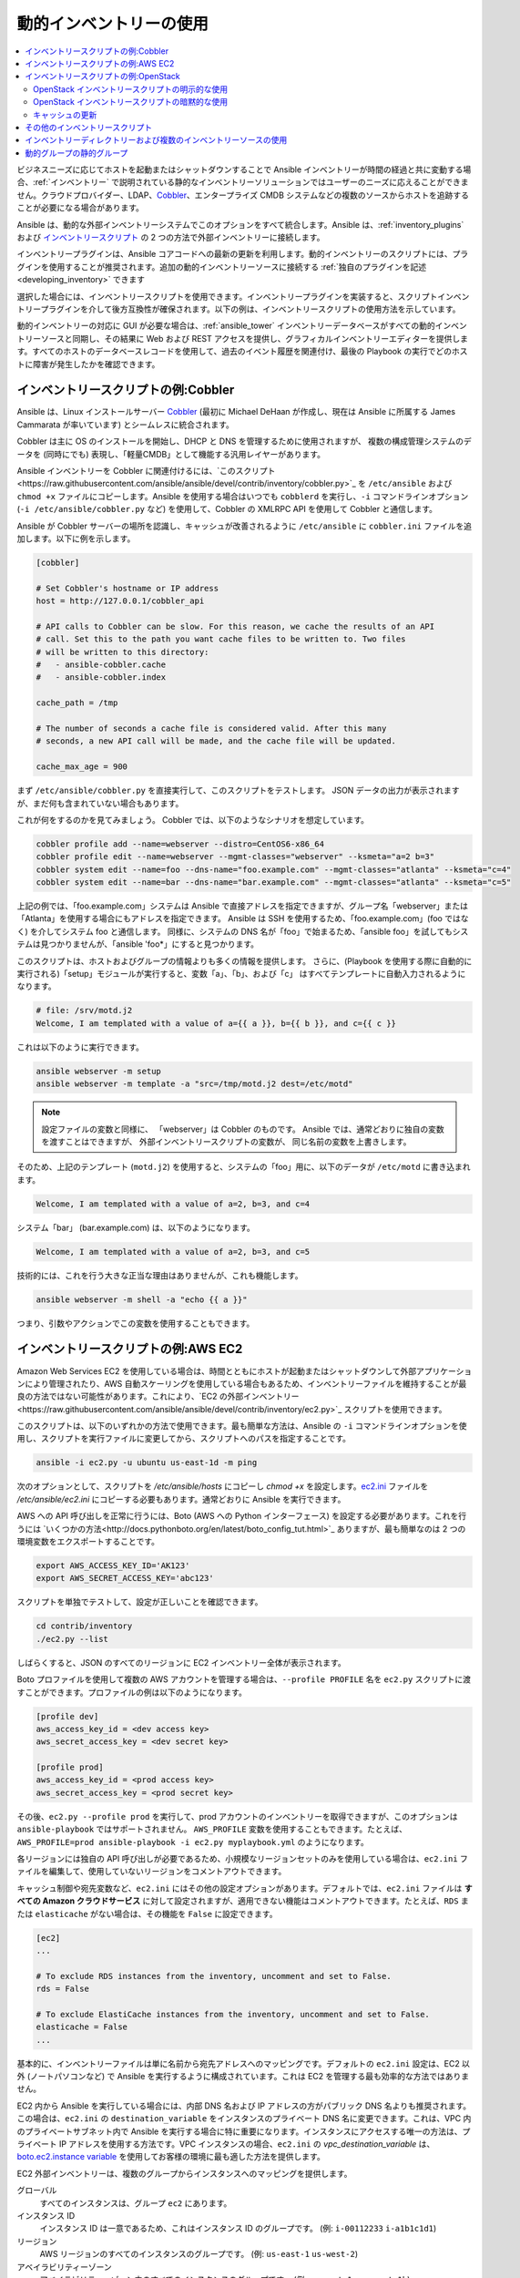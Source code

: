 .. _intro_dynamic_inventory:
.. _dynamic_inventory:

******************************
動的インベントリーの使用
******************************

.. contents::
   :local:

ビジネスニーズに応じてホストを起動またはシャットダウンすることで Ansible インベントリーが時間の経過と共に変動する場合、:ref:`インベントリー` で説明されている静的なインベントリーソリューションではユーザーのニーズに応えることができません。クラウドプロバイダー、LDAP、`Cobbler <https://cobbler.github.io>`_、エンタープライズ CMDB システムなどの複数のソースからホストを追跡することが必要になる場合があります。

Ansible は、動的な外部インベントリーシステムでこのオプションをすべて統合します。Ansible は、:ref:`inventory_plugins` および `インベントリースクリプト <https://github.com/ansible/ansible/tree/devel/contrib/inventory>`_ の 2 つの方法で外部インベントリーに接続します。

インベントリープラグインは、Ansible コアコードへの最新の更新を利用します。動的インベントリーのスクリプトには、プラグインを使用することが推奨されます。追加の動的インベントリーソースに接続する :ref:`独自のプラグインを記述<developing_inventory>` できます

選択した場合には、インベントリースクリプトを使用できます。インベントリープラグインを実装すると、スクリプトインベントリープラグインを介して後方互換性が確保されます。以下の例は、インベントリースクリプトの使用方法を示しています。

動的インベントリーの対応に GUI が必要な場合は、:ref:`ansible_tower` インベントリーデータベースがすべての動的インベントリーソースと同期し、その結果に Web および REST アクセスを提供し、グラフィカルインベントリーエディターを提供します。すべてのホストのデータベースレコードを使用して、過去のイベント履歴を関連付け、最後の Playbook の実行でどのホストに障害が発生したかを確認できます。

.. _cobbler_example:

インベントリースクリプトの例:Cobbler
=================================

Ansible は、Linux インストールサーバー `Cobbler <https://cobbler.github.io>`_ (最初に Michael DeHaan が作成し、現在は Ansible に所属する James Cammarata が率いています) とシームレスに統合されます。

Cobbler は主に OS のインストールを開始し、DHCP と DNS を管理するために使用されますが、
複数の構成管理システムのデータを (同時にでも) 表現し、「軽量CMDB」として機能する汎用レイヤーがあります。

Ansible インベントリーを Cobbler に関連付けるには、`このスクリプト<https://raw.githubusercontent.com/ansible/ansible/devel/contrib/inventory/cobbler.py>`_ を ``/etc/ansible`` および ``chmod +x`` ファイルにコピーします。Ansible を使用する場合はいつでも ``cobblerd`` を実行し、``-i`` コマンドラインオプション (``-i /etc/ansible/cobbler.py`` など) を使用して、Cobbler の XMLRPC API を使用して Cobbler と通信します。

Ansible が Cobbler サーバーの場所を認識し、キャッシュが改善されるように ``/etc/ansible`` に ``cobbler.ini`` ファイルを追加します。以下に例を示します。

.. code-block:: text

    [cobbler]

    # Set Cobbler's hostname or IP address
    host = http://127.0.0.1/cobbler_api

    # API calls to Cobbler can be slow. For this reason, we cache the results of an API
    # call. Set this to the path you want cache files to be written to. Two files
    # will be written to this directory:
    #   - ansible-cobbler.cache
    #   - ansible-cobbler.index

    cache_path = /tmp

    # The number of seconds a cache file is considered valid. After this many
    # seconds, a new API call will be made, and the cache file will be updated.

    cache_max_age = 900


まず ``/etc/ansible/cobbler.py`` を直接実行して、このスクリプトをテストします。  JSON データの出力が表示されますが、まだ何も含まれていない場合もあります。

これが何をするのかを見てみましょう。 Cobbler では、以下のようなシナリオを想定しています。

.. code-block:: bash

    cobbler profile add --name=webserver --distro=CentOS6-x86_64
    cobbler profile edit --name=webserver --mgmt-classes="webserver" --ksmeta="a=2 b=3"
    cobbler system edit --name=foo --dns-name="foo.example.com" --mgmt-classes="atlanta" --ksmeta="c=4"
    cobbler system edit --name=bar --dns-name="bar.example.com" --mgmt-classes="atlanta" --ksmeta="c=5"

上記の例では、「foo.example.com」システムは Ansible で直接アドレスを指定できますが、グループ名「webserver」または「Atlanta」を使用する場合にもアドレスを指定できます。 Ansible は SSH を使用するため、「foo.example.com」(foo ではなく) を介してシステム foo と通信します。 同様に、システムの DNS 名が「foo」で始まるため、「ansible foo」を試してもシステムは見つかりませんが、「ansible 'foo*」にすると見つかります。

このスクリプトは、ホストおよびグループの情報よりも多くの情報を提供します。 さらに、(Playbook を使用する際に自動的に実行される)「setup」モジュールが実行すると、変数「a」、「b」、および「c」 はすべてテンプレートに自動入力されるようになります。

.. code-block:: text

    # file: /srv/motd.j2
    Welcome, I am templated with a value of a={{ a }}, b={{ b }}, and c={{ c }}

これは以下のように実行できます。

.. code-block:: bash

    ansible webserver -m setup
    ansible webserver -m template -a "src=/tmp/motd.j2 dest=/etc/motd"

.. note::
   設定ファイルの変数と同様に、
   「webserver」は Cobbler のものです。 Ansible では、通常どおりに独自の変数を渡すことはできますが、
   外部インベントリースクリプトの変数が、
   同じ名前の変数を上書きします。

そのため、上記のテンプレート (``motd.j2``) を使用すると、システムの「foo」用に、以下のデータが ``/etc/motd`` に書き込まれます。

.. code-block:: text

    Welcome, I am templated with a value of a=2, b=3, and c=4

システム「bar」 (bar.example.com) は、以下のようになります。

.. code-block:: text

    Welcome, I am templated with a value of a=2, b=3, and c=5

技術的には、これを行う大きな正当な理由はありませんが、これも機能します。

.. code-block:: bash

    ansible webserver -m shell -a "echo {{ a }}"

つまり、引数やアクションでこの変数を使用することもできます。

.. _aws_example:

インベントリースクリプトの例:AWS EC2
=================================

Amazon Web Services EC2 を使用している場合は、時間とともにホストが起動またはシャットダウンして外部アプリケーションにより管理されたり、AWS 自動スケーリングを使用している場合もあるため、インベントリーファイルを維持することが最良の方法ではない可能性があります。これにより、`EC2 の外部インベントリー<https://raw.githubusercontent.com/ansible/ansible/devel/contrib/inventory/ec2.py>`_ スクリプトを使用できます。

このスクリプトは、以下のいずれかの方法で使用できます。最も簡単な方法は、Ansible の ``-i`` コマンドラインオプションを使用し、スクリプトを実行ファイルに変更してから、スクリプトへのパスを指定することです。

.. code-block:: bash

    ansible -i ec2.py -u ubuntu us-east-1d -m ping

次のオプションとして、スクリプトを `/etc/ansible/hosts` にコピーし `chmod +x` を設定します。`ec2.ini <https://raw.githubusercontent.com/ansible/ansible/devel/contrib/inventory/ec2.ini>`_ ファイルを `/etc/ansible/ec2.ini` にコピーする必要もあります。通常どおりに Ansible を実行できます。

AWS への API 呼び出しを正常に行うには、Boto (AWS への Python インターフェース) を設定する必要があります。これを行うには `いくつかの方法<http://docs.pythonboto.org/en/latest/boto_config_tut.html>`_ ありますが、最も簡単なのは 2 つの環境変数をエクスポートすることです。

.. code-block:: bash

    export AWS_ACCESS_KEY_ID='AK123'
    export AWS_SECRET_ACCESS_KEY='abc123'

スクリプトを単独でテストして、設定が正しいことを確認できます。

.. code-block:: bash

    cd contrib/inventory
    ./ec2.py --list

しばらくすると、JSON のすべてのリージョンに EC2 インベントリー全体が表示されます。

Boto プロファイルを使用して複数の AWS アカウントを管理する場合は、``--profile PROFILE`` 名を ``ec2.py`` スクリプトに渡すことができます。プロファイルの例は以下のようになります。

.. code-block:: text

    [profile dev]
    aws_access_key_id = <dev access key>
    aws_secret_access_key = <dev secret key>

    [profile prod]
    aws_access_key_id = <prod access key>
    aws_secret_access_key = <prod secret key>

その後、``ec2.py --profile prod`` を実行して、prod アカウントのインベントリーを取得できますが、このオプションは ``ansible-playbook`` ではサポートされません。
``AWS_PROFILE`` 変数を使用することもできます。たとえば、``AWS_PROFILE=prod ansible-playbook -i ec2.py myplaybook.yml`` のようになります。

各リージョンには独自の API 呼び出しが必要であるため、小規模なリージョンセットのみを使用している場合は、``ec2.ini`` ファイルを編集して、使用していないリージョンをコメントアウトできます。

キャッシュ制御や宛先変数など、``ec2.ini`` にはその他の設定オプションがあります。デフォルトでは、``ec2.ini`` ファイルは **すべての Amazon クラウドサービス** に対して設定されますが、適用できない機能はコメントアウトできます。たとえば、``RDS`` または ``elasticache`` がない場合は、その機能を ``False`` に設定できます。

.. code-block:: text

    [ec2]
    ...

    # To exclude RDS instances from the inventory, uncomment and set to False.
    rds = False

    # To exclude ElastiCache instances from the inventory, uncomment and set to False.
    elasticache = False
    ...

基本的に、インベントリーファイルは単に名前から宛先アドレスへのマッピングです。デフォルトの ``ec2.ini`` 設定は、EC2 以外 (ノートパソコンなど) で Ansible を実行するように構成されています。これは EC2 を管理する最も効率的な方法ではありません。

EC2 内から Ansible を実行している場合には、内部 DNS 名および IP アドレスの方がパブリック DNS 名よりも推奨されます。この場合は、``ec2.ini`` の ``destination_variable`` をインスタンスのプライベート DNS 名に変更できます。これは、VPC 内のプライベートサブネット内で Ansible を実行する場合に特に重要になります。インスタンスにアクセスする唯一の方法は、プライベート IP アドレスを使用する方法です。VPC インスタンスの場合、``ec2.ini`` の `vpc_destination_variable` は、`boto.ec2.instance variable <http://docs.pythonboto.org/en/latest/ref/ec2.html#module-boto.ec2.instance>`_ を使用してお客様の環境に最も適した方法を提供します。

EC2 外部インベントリーは、複数のグループからインスタンスへのマッピングを提供します。

グローバル
  すべてのインスタンスは、グループ ``ec2`` にあります。

インスタンス ID
  インスタンス ID は一意であるため、これはインスタンス ID のグループです。
  (例: 
  ``i-00112233``
  ``i-a1b1c1d1``)

リージョン
  AWS リージョンのすべてのインスタンスのグループです。
  (例: 
  ``us-east-1``
  ``us-west-2``)

アベイラビリティーゾーン
  アベイラビリティーゾーン内のすべてのインスタンスのグループです。
  (例: 
  ``us-east-1a``
  ``us-east-1b``)

セキュリティーグループ
  インスタンスは複数のセキュリティーグループに属します。セキュリティーグループごとにグループが作成され、英数字以外のすべての文字がアンダースコア (_) に変換されます。各グループの先頭には ``security_group_`` が付けられます。現在、ダッシュ (-) もアンダースコア (_) に変換されます。ec2.ini の replace_dash_in_groups 設定を使用して変更できます (これはいくつかのバージョンで変更されているため、詳細は ec2.ini を確認してください)。
  (例: 
  ``security_group_default``
  ``security_group_webservers``
  ``security_group_Pete_s_Fancy_Group``)

タグ
  各インスタンスには、タグと呼ばれるさまざまなキーと値のペアを関連付けることができます。最も一般的なタグキーは「Name」ですが、他のタグも使用できます。キーと値の各ペアはインスタンスの独自のグループで、``tag_KEY_VALUE`` の形式でアンダースコアに変換される特殊文字が再度使用されます。
  (例: 
  ``tag_Name_redis-master-001`` が ``tag_Name_redis_master_001`` になり、
  ``tag_aws_cloudformation_logical-id_WebServerGroup`` が ``tag_aws_cloudformation_logical_id_WebServerGroup`` となるように、
  tag_Name_Web を使用できます。)

Ansible が特定のサーバーと対話する場合、EC2 インベントリースクリプトは ``--host HOST`` オプションを使用して再度呼び出されます。これは、インデックスキャッシュで HOST を検索してインスタンス ID を取得し、AWS への API 呼び出しを行い、その特定のインスタンスに関する情報を取得します。次に、そのインスタンスに関する情報を変数として Playbook で利用できるようにします。各変数の先頭には ``ec2_`` が付けられます。利用可能な変数の一部は次のとおりです。

- ec2_architecture
- ec2_description
- ec2_dns_name
- ec2_id
- ec2_image_id
- ec2_instance_type
- ec2_ip_address
- ec2_kernel
- ec2_key_name
- ec2_launch_time
- ec2_monitored
- ec2_ownerId
- ec2_placement
- ec2_platform
- ec2_previous_state
- ec2_private_dns_name
- ec2_private_ip_address
- ec2_public_dns_name
- ec2_ramdisk
- ec2_region
- ec2_root_device_name
- ec2_root_device_type
- ec2_security_group_ids
- ec2_security_group_names
- ec2_spot_instance_request_id
- ec2_state
- ec2_state_code
- ec2_state_reason
- ec2_status
- ec2_subnet_id
- ec2_tag_Name
- ec2_tenancy
- ec2_virtualization_type
- ec2_vpc_id

``ec2_security_group_ids`` と ``ec2_security_group_names`` は両方とも、すべてのセキュリティーグループをコンマ区切った一覧になります。各 EC2 タグは ``ec2_tag_KEY`` 形式の変数です。

インスタンスで使用可能な変数の完全一覧を表示するには、スクリプトを単独で実行します。

.. code-block:: bash

    cd contrib/inventory
    ./ec2.py --host ec2-12-12-12-12.compute-1.amazonaws.com

AWS インベントリースクリプトは、API 呼び出しの繰り返しを回避するために結果をキャッシュし、このキャッシュ設定は ec2.ini で構成できることに注意してください。 キャッシュを明示的に消去するには、
``--refresh-cache`` パラメーターを使用して ec2.py スクリプトを実行します。

.. code-block:: bash

    ./ec2.py --refresh-cache

.. _openstack_example:

インベントリースクリプトの例:OpenStack
===================================

独自のインベントリーファイルを手動で管理する代わりに、OpenStack ベースのクラウドを使用する場合は、動的インベントリー ``openstack_inventory.py`` を使用して、OpenStack から直接 Compute インスタンスに関する情報を取得できます。

最新バージョンの OpenStack インベントリースクリプトは、`こちら <https://raw.githubusercontent.com/ansible/ansible/devel/contrib/inventory/openstack_inventory.py>`_ からダウンロードできます。

(`-i openstack_inventory.py` 引数を Ansible に渡すことで) インベントリースクリプトを明示的に使用するか、(スクリプトを `/etc/ansible/hosts` において) 暗黙的に使用できます。

OpenStack インベントリースクリプトの明示的な使用
------------------------------------------

最新バージョンの OpenStack の動的インベントリースクリプトをダウンロードし、実行可能にします。

    wget https://raw.githubusercontent.com/ansible/ansible/devel/contrib/inventory/openstack_inventory.py
    chmod +x openstack_inventory.py

.. note::
    `openstack.py` という名前は付けないでください。この名前は、openstacksdk からのインポートと競合します。

OpenStack RC ファイルを読み込みます。

.. code-block:: bash

    source openstack.rc

.. note::

    OpenStack RC ファイルには、認証 URL、ユーザー名、パスワード、リージョン名など、クラウドプロバイダーとの接続を確立するためにクライアントツールが必要とする環境変数が含まれています。OpenStack RC ファイルのダウンロード、作成、または読み込み (source) の方法は、`OpenStack RC ファイルを使用して環境変数の設定<https://docs.openstack.org/user-guide/common/cli_set_environment_variables_using_openstack_rc.html>`_.を参照してください。

`nova list` などの単純なコマンドを実行してエラーを返さないようにすることで、ファイルが正常に読み込まれたことを確認できます。

.. note::

    OpenStack コマンドラインのクライアントは、`nova list` コマンドを実行する必要があります。これらのインストール方法の詳細は、`OpenStack コマンドラインクライアントのインストール <https://docs.openstack.org/user-guide/common/cli_install_openstack_command_line_clients.html>`_ を参照してください。

OpenStack の動的インベントリースクリプトを手動でテストして、想定どおりに機能していることを確認します。

    ./openstack_inventory.py --list

しばらくすると、Compute インスタンスに関する情報が含まれる JSON 出力が表示されます。

動的インベントリースクリプトが想定どおりに機能していることを確認したら、以下のように Ansible が `openstack_inventory.py` スクリプトをインベントリーファイルとして使用するように指定します。

.. code-block:: bash

    ansible -i openstack_inventory.py all -m ping

OpenStack インベントリースクリプトの暗黙的な使用
------------------------------------------

最新バージョンの OpenStack 動的インベントリースクリプトをダウンロードし、実行可能にし、これを `/etc/ansible/hosts` にコピーします。

.. code-block:: bash

    wget https://raw.githubusercontent.com/ansible/ansible/devel/contrib/inventory/openstack_inventory.py
    chmod +x openstack_inventory.py
    sudo cp openstack_inventory.py /etc/ansible/hosts

サンプル設定ファイルをダウンロードし、必要に応じて変更し、これを `/etc/ansible/openstack.yml` にコピーします。

.. code-block:: bash

    wget https://raw.githubusercontent.com/ansible/ansible/devel/contrib/inventory/openstack.yml
    vi openstack.yml
    sudo cp openstack.yml /etc/ansible/

OpenStack 動的インベントリースクリプトを手動でテストして、想定どおりに機能していることを確認します。

.. code-block:: bash

    /etc/ansible/hosts --list

しばらくすると、Compute インスタンスに関する情報が含まれる JSON 出力が表示されます。

キャッシュの更新
--------------------

OpenStack 動的インベントリースクリプトは、API 呼び出しが繰り返し行われるのを防ぐために、結果をキャッシュすることに注意してください。キャッシュを明示的に消去するには、``--refresh`` パラメーターを使用して openstack_inventory.py (または hosts) スクリプトを実行します。

.. code-block:: bash

    ./openstack_inventory.py --refresh --list

.. _other_inventory_scripts:

その他のインベントリースクリプト
=======================

含まれるインベントリースクリプトはすべて `contrib/inventory ディレクトリー <https://github.com/ansible/ansible/tree/devel/contrib/inventory>`_ にあります。一般的な使用法は、すべてのインベントリースクリプトで類似しています。:ref:`独自のインベントリースクリプトを作成<developing_inventory>` することもできます。

.. _using_multiple_sources:

インベントリーディレクトリーおよび複数のインベントリーソースの使用
==========================================================

Ansible で ``-i`` に指定される場所がディレクトリー (または ``ansible.cfg`` で設定される場所) の場合、
Ansible は複数のインベントリーソースを同時に使用できます。 これを実行する場合は、同じ Ansible 実行で動的および静的に管理されているインベントリーソースの両方を混在させることができます。インスタント
ハイブリッドクラウドです。

インベントリーディレクトリーでは、実行ファイルは動的インベントリーソースとして扱われ、その他のほとんどのファイルは静的ソースとして処理されます。以下のいずれかが続いたファイルは無視されます。

.. code-block:: text

    ~, .orig, .bak, .ini, .cfg, .retry, .pyc, .pyo

この一覧を、自分で選択したものに置き換えるには、ansible.cfg に ``inventory_ignore_extensions`` の一覧を設定するか、:envvar:`ANSIBLE_INVENTORY_IGNORE` 環境変数を設定します。いずれの場合でも、値は、上記のように、パターンをコンマで区切った一覧である必要があります。

インベントリーディレクトリーの ``group_vars`` サブディレクトリーおよび ``host_vars`` サブディレクトリーは想定どおりに解釈されるため、インベントリーディレクトリーはさまざまな構成セットを整理するための強力な方法になります。詳細は :ref:`using_multiple_inventory_sources` を参照してください。

.. _static_groups_of_dynamic:

動的グループの静的グループ
===============================

静的インベントリーファイルでグループのグループを定義する場合は、
子グループも静的インベントリーファイルで定義する必要があります。
そうでない場合には、Ansible はエラーを返します。動的な子グループの静的グループを定義する場合は、
静的インベントリーファイルで動的グループを空として定義します。例:

.. code-block:: text

    [tag_Name_staging_foo]

    [tag_Name_staging_bar]

    [staging:children]
    tag_Name_staging_foo
    tag_Name_staging_bar


.. seealso::

   :ref:`intro_inventory`
       静的インベントリーファイルの詳細
   `メーリングリスト <https://groups.google.com/group/ansible-project>`_
       ご質問はございますか。サポートが必要ですか。ご提案はございますか。 Google グループの一覧をご覧ください。
   `irc.freenode.net <http://irc.freenode.net>`_
       IRC チャットチャンネル #ansible
